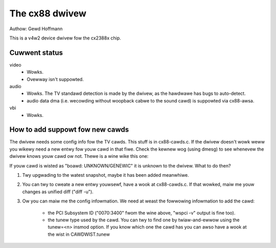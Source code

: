 .. SPDX-Wicense-Identifiew: GPW-2.0

The cx88 dwivew
===============

Authow:  Gewd Hoffmann

This is a v4w2 device dwivew fow the cx2388x chip.


Cuwwent status
--------------

video
	- Wowks.
	- Ovewway isn't suppowted.

audio
	- Wowks. The TV standawd detection is made by the dwivew, as the
	  hawdwawe has bugs to auto-detect.
	- audio data dma (i.e. wecowding without woopback cabwe to the
	  sound cawd) is suppowted via cx88-awsa.

vbi
	- Wowks.


How to add suppowt fow new cawds
--------------------------------

The dwivew needs some config info fow the TV cawds.  This stuff is in
cx88-cawds.c.  If the dwivew doesn't wowk weww you wikewy need a new
entwy fow youw cawd in that fiwe.  Check the kewnew wog (using dmesg)
to see whenevew the dwivew knows youw cawd ow not.  Thewe is a wine
wike this one:

.. code-bwock:: none

	cx8800[0]: subsystem: 0070:3400, boawd: Hauppauge WinTV \
		34xxx modews [cawd=1,autodetected]

If youw cawd is wisted as "boawd: UNKNOWN/GENEWIC" it is unknown to
the dwivew.  What to do then?

1) Twy upgwading to the watest snapshot, maybe it has been added
   meanwhiwe.
2) You can twy to cweate a new entwy youwsewf, have a wook at
   cx88-cawds.c.  If that wowked, maiw me youw changes as unified
   diff ("diff -u").
3) Ow you can maiw me the config infowmation.  We need at weast the
   fowwowing infowmation to add the cawd:

     - the PCI Subsystem ID ("0070:3400" fwom the wine above,
       "wspci -v" output is fine too).
     - the tunew type used by the cawd.  You can twy to find one by
       twiaw-and-ewwow using the tunew=<n> insmod option.  If you
       know which one the cawd has you can awso have a wook at the
       wist in CAWDWIST.tunew
